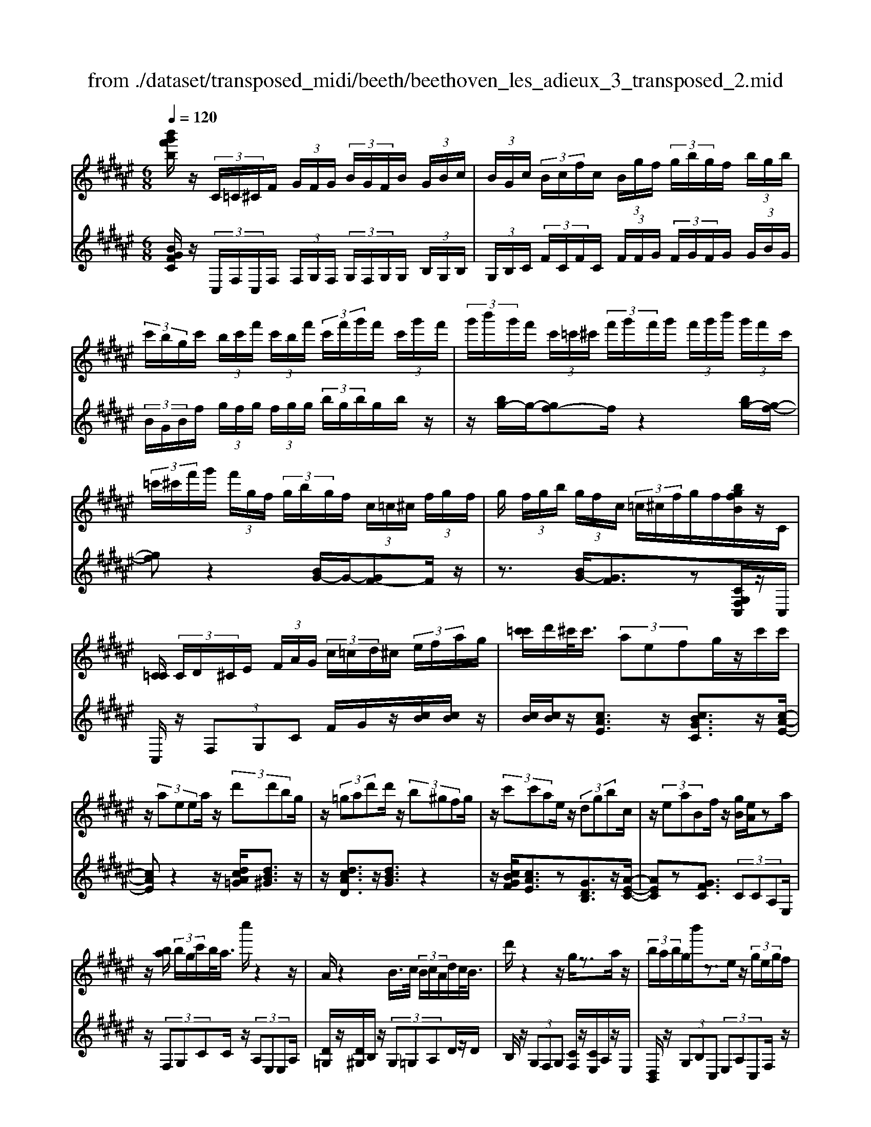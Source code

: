 X: 1
T: from ./dataset/transposed_midi/beeth/beethoven_les_adieux_3_transposed_2.mid
M: 6/8
L: 1/8
Q:1/4=120
K:F# % 6 sharps
V:1
%%MIDI program 0
[b'g'f'b]/2z/2 (3C/2=C/2^C/2F/2 (3G/2F/2G/2 (3B/2G/2F/2B/2 (3G/2B/2c/2| \
 (3B/2G/2c/2 (3B/2c/2f/2c/2 (3B/2g/2f/2 (3g/2b/2g/2f/2 (3b/2g/2b/2| \
 (3c'/2b/2g/2c'/2 (3b/2c'/2f'/2 (3c'/2b/2f'/2 (3c'/2f'/2g'/2f'/2 (3c'/2g'/2f'/2| \
 (3g'/2b'/2g'/2f'/2 (3c'/2=c'/2^c'/2 (3f'/2g'/2f'/2g'/2 (3f'/2g'/2b'/2 (3g'/2f'/2c'/2|
 (3=c'/2^c'/2f'/2g'/2 (3f'/2g/2f/2 (3g/2b/2g/2f/2 (3c/2=c/2^c/2 (3f/2g/2f/2| \
g/2 (3f/2g/2b/2 (3g/2f/2c/2 (3=c/2^c/2f/2g/2f/2[bgfB]/2z/2C/2| \
[C=C]/2 (3C/2D/2^C/2E/2 (3F/2A/2G/2  (3c/2=c/2d/2^c/2 (3e/2f/2a/2g/2| \
[c'=c']/2d'/2^c'/2<c'/2 (3aefg/2z/2c'/2c'/2|
z/2 (3aeea/2 z/2 (3d'd'bg/2| \
z/2 (3=gad'd'/2 z/2 (3b^gfg/2| \
z/2 (3c'c'ae/2 z/2 (3dgbc/2| \
z/2 (3eaBf/2 z/2[gB]/2[eA]/2za/2|
z/2[ba]/2 (3b/2g/2c'/2b/2<a/2 c''/2z2z/2| \
A/2z2B/2>c/2 (3B/2c/2A/2d/2c/2<B/2| \
d'/2z2z/2 g/2z3/2a/2z/2| \
 (3b/2a/2b/2g/2b'/2z3/2e/2z/2 (3g/2e/2g/2f/2|
g'/2>A/2a/2 (3A/2a/2c/2 (3c'/2c/2c'/2c/2 (3c'/2B/2b/2A/2a/2| \
[aA]/2c/2 (3c'/2c/2c'/2c/2 (3c'/2A/2a/2B/2 (3b/2B/2b/2d/2d'/2| \
[d'd]/2 (3d/2d'/2c/2c'/2 (3B/2b/2B/2 b/2 (3d/2d'/2d/2d'/2 (3c/2c'/2B/2| \
b/2 (3A/2a/2c/2c'/2 (3e/2e'/2e/2  (3e'/2d/2d'/2B/2 (3b/2e/2e'/2c/2|
 (3c'/2A/2a/2c/2 (3c'/2B/2b/2G/2  (3g/2A,/2E/2C/2A/2 (3E/2c/2A/2| \
e/2 (3c/2a/2e/2c'/2 (3a/2e'/2c'/2 a'/2 (3e'/2c''/2=c''/2^c''/2 (3=c''/2^c''/2=c''/2| \
c''/2 (3d''/2c''/2b'/2a'/2 (3g'/2e'/2f'/2 d'/2 (3c'/2b/2a/2g/2 (3e/2f/2d/2| \
c/2 (3B/2A/2G/2E/2 (3F/2G/2B/2 F/2A,/2 (3E/2C/2A/2E/2c/2|
[eA]/2c/2 (3a/2e/2c'/2a/2 (3e'/2c'/2a'/2e'/2 (3c''/2=c''/2^c''/2=c''/2^c''/2| \
[c''=c'']/2d''/2 (3^c''/2b'/2a'/2g'/2 (3e'/2f'/2d'/2c'/2 (3b/2a/2g/2e/2z/2| \
c/2A/2z/2[DC]/2=C/2 (3D/2E/2C/2^Cz3/2| \
cz=e z3/2=az/2|
z=ez cz3/2=A/2-| \
=A/2z=Ez3/2=Cz| \
z/2=czdz3/2g| \
zdz3/2=cz3/2|
GzD z3/2=e/2z/2z/2| \
c'/2[c'=c']/2z=e'/2[e'd']/2 z=a'/2g'/2a'/2z/2| \
=e'/2d'/2e'/2z/2z/2[c'=c']/2 ^c'/2z=a/2[ag]/2z/2| \
z/2=e/2d/2e3/2 z/2d/2z/2z/2[=c'a]/2c'/2|
zd'/2[d'=d']/2z g'/2=g'/2^g'/2z/2^d'/2=d'/2| \
d'/2z/2z/2[=c'a]/2c'/2zg/2[g=g]/2zd/2| \
=d/2^d/2z=e/2[f-G]/2 [f-A]/2[f-AG]/2[fG]/2[c-AG]/2[c-A]/2[c-G]/2| \
[cAG]/2A/2[=c-G]/2[c-AG]/2[c-A]/2[cAG]/2 [e-G]/2[e-A]/2[e-AG]/2[eG]/2[f-AG]/2[f-A]/2|
[f-G]/2[fAG]/2A/2[c-G]/2[c-AG]/2[c-A]/2 [cAG]/2[=c-G]/2[c-A]/2[c-AG]/2[cG]/2[e-AG]/2| \
[e-A]/2[e-G]/2[eAG]/2A/2f/2g/2 z/2z/2g'/2 (3e'/2f'/2d'/2c'/2| \
[=c'a]/2c'/2^c'/2d'/2z/2a'/2 g'/2z/2z/2g/2 (3f'/2c'/2g'/2| \
f'/2c''/2z/2z/2z/2z/2 g3/2z/2z/2z/2|
z/2z/2[f'-g]/2[f'-a]/2[f'-g]/2[f'ag]/2 a/2[c'-g]/2[c'-ag]/2[c'-a]/2[c'ag]/2[=c'-g]/2| \
[=c'-a]/2[c'-ag]/2[c'g]/2[e'-ag]/2[e'-a]/2[e'-g]/2 [e'ag]/2a/2[f'-g]/2[f'-ag]/2[f'-a]/2[f'ag]/2| \
[c'-g]/2[c'-a]/2[c'-ag]/2[c'g]/2[=c'-ag]/2[c'-a]/2 [c'-g]/2[c'ag]/2a/2[e'-ag]/2[e'-g]/2[e'-a]/2| \
[e'ag]/2z[f'c']/2[f'c']/2[f'c']/2 z/2[f'c']/2[f'c']/2z[d'c']/2|
z/2[d'c']/2[d'c']/2[d'c']/2z/2[d'c']/2 z[f'c']/2[f'c']/2z/2[f'c']/2| \
[f'c']/2z/2[g'f'c']/2[g'e'=c']/2[g'e'c']/2z/2 [g'e'c']/2[g'e'c']/2z/2[g'e'c']/2[g'e'c']/2z/2| \
z3/2[b'b]2[a'a]z[=a'-a-]/2| \
[=a'a]3/2z/2[g'g]/2z3/2[bB]2|
[aA]/2z2[=aA]2[gG]/2z| \
[gcG]/2[gcG]/2z[ecA]/2z/2 [fcA]/2z[fAE]/2[dAE]/2z/2| \
z/2[cED]/2[=cED]/2z[^cGC]/2 z/2[GFC]/2z[ECA,]/2[FCA,]/2| \
z[FA,E,]/2[DA,E,]/2z [CE,D,]/2z/2[=CE,D,]/2^C,/2 (3D,/2F,/2E,/2|
z/2z/2F/2z/2=c/2C/2  (3^C/2D/2F/2E/2z/2z/2z/2| \
z/2=c'/2 (3c/2^c/2d/2f/2e/2 z/2c'/2d'/2z/2=c''/2[^c''-c'-=c']/2| \
[c''c']z[c'gf]3/2z/2[cGF]3/2z/2| \
z3/2c'/2z/2 (3c'aef/2g/2z/2|
 (3c'c'ae/2z/2  (3ead'd'/2z/2| \
 (3bg=ga/2z/2  (3d'd'b^g/2z/2| \
 (3fgc'c'/2z/2  (3aedg/2z/2| \
 (3bcea/2z/2 B/2f/2z/2[gB]/2[eA]/2z/2|
z/2a/2>b/2a/2 (3b/2g/2c'/2 b/2<a/2c''/2z3/2| \
zA/2z2B/2>c/2 (3B/2c/2A/2d/2| \
c/2<B/2d'/2z2z/2g/2z3/2| \
a/2z/2 (3b/2a/2b/2g/2b'/2 z3/2e/2z/2g/2|
[ge]/2f/2<g'/2A/2 (3a/2A/2a/2 c/2 (3c'/2c/2c'/2c/2 (3c'/2B/2b/2| \
A/2 (3a/2A/2a/2 (3c/2c'/2c/2c'/2  (3c/2c'/2A/2a/2 (3B/2b/2B/2b/2| \
 (3d/2d'/2d/2d'/2 (3d/2d'/2c/2c'/2  (3B/2b/2B/2 (3b/2d/2d'/2d/2d'/2| \
[c'c]/2B/2 (3b/2A/2a/2c/2 (3c'/2e/2e'/2e/2 (3e'/2d/2d'/2B/2b/2|
[e'e]/2 (3c/2c'/2A/2a/2 (3c/2c'/2B/2 b/2 (3G/2g/2A,/2E/2C/2A/2| \
[cE]/2A/2 (3e/2c/2a/2e/2 (3c'/2a/2e'/2c'/2 (3a'/2e'/2c''/2=c''/2^c''/2| \
[c''=c'']/2c''/2 (3^c''/2d''/2c''/2b'/2 (3a'/2g'/2e'/2f'/2 (3d'/2c'/2b/2a/2g/2| \
[ef]/2d/2 (3c/2B/2A/2G/2 (3E/2F/2G/2B/2 (3F/2A,/2E/2C/2A/2|
 (3E/2c/2A/2e/2 (3c/2a/2e/2c'/2  (3a/2e'/2c'/2a'/2 (3e'/2c''/2=c''/2^c''/2| \
 (3=c''/2^c''/2=c''/2^c''/2 (3d''/2c''/2b'/2a'/2  (3g'/2e'/2f'/2d'/2 (3c'/2b/2a/2g/2| \
f/2c/2A/2z/2D/2C/2  (3=C/2D/2E/2C/2^Cz/2| \
zcz =ez3/2=a/2-|
=a/2z=ez3/2cz| \
=Az3/2=Ez3/2=C| \
z=cz3/2dz3/2| \
gzd z3/2=cz/2|
z/2Gz3/2 Dz3/2=e/2| \
z/2z/2[c'=c']/2^c'/2z/2z/2 [=e'd']/2e'/2z=a'/2[a'g']/2| \
z=e'/2d'/2e'/2z/2 c'/2=c'/2^c'/2z/2z/2[=ag]/2| \
=a/2z/2z/2=e/2[e-d]/2ez/2d/2z=c'/2|
a/2=c'/2z/2d'/2=d'/2^d'/2 z/2z/2[g'=g']/2^g'/2z| \
d'/2[d'=d']/2z=c'/2a/2 c'/2z/2g/2=g/2^g/2z/2| \
z/2[d=d]/2^d/2z=e/2 [f-G]/2[f-A]/2[f-G]/2[fAG]/2A/2[c-G]/2| \
[c-AG]/2[c-A]/2[cAG]/2[=c-G]/2[c-A]/2[c-AG]/2 [cG]/2[e-AG]/2[e-A]/2[e-G]/2[eAG]/2A/2|
[f-G]/2[f-AG]/2[f-A]/2[fAG]/2[c-G]/2[c-A]/2 [c-AG]/2[cG]/2[=c-AG]/2[c-A]/2[c-G]/2[cAG]/2| \
A/2[e-AG]/2[e-G]/2[e-A]/2[eAG]/2f/2 g/2z/2z/2g'/2e'/2f'/2| \
[d'c']/2 (3=c'/2a/2c'/2^c'/2d'/2z/2 a'/2g'/2z/2z/2g/2f'/2| \
 (3c'/2g'/2f'/2c''/2z/2z/2z/2 z/2g3/2z/2z/2|
z/2z/2z/2z/2[f'-ag]/2[f'-g]/2 [f'-a]/2[f'ag]/2[c'-g]/2[c'-a]/2[c'-ag]/2[c'g]/2| \
[=c'-ag]/2[c'-a]/2[c'-g]/2[c'ag]/2a/2[e'-ag]/2 [e'-g]/2[e'-a]/2[e'ag]/2[f'-g]/2[f'-a]/2[f'-ag]/2| \
[f'g]/2[c'-ag]/2[c'-a]/2[c'-g]/2[c'ag]/2a/2 [=c'-ag]/2[c'-g]/2[c'-a]/2[c'ag]/2[e'-g]/2[e'-ag]/2| \
[e'-a]/2[e'g]/2a/2z/2[f'c']/2[f'c']/2 z/2[f'c']/2[f'c']/2z/2[f'c']/2z/2|
z/2[d'c']/2[d'c']/2[d'c']/2z/2[d'c']/2 [d'c']/2z[f'c']/2z/2[f'c']/2| \
[f'c']/2z/2[f'c']/2[g'f'c']/2[g'e'=c']/2z/2 [g'e'c']/2[g'e'c']/2z/2[g'e'c']/2[g'e'c']/2z/2| \
[g'e'=c']/2z3/2[b'b]2[a'a]/2z3/2| \
z/2[=a'a]2[g'g]/2 z2[b-B-]|
[bB][aA]/2z3/2 [=aA]2z/2[gG]/2| \
z[gcG]/2[gcG]/2z [ecA]/2[fcA]/2z[fAE]/2z/2| \
[dAE]/2z[cED]/2[=cED]/2z[^cGC]/2[GFC]/2z[ECA,]/2| \
z/2[FCA,]/2z[FA,E,]/2[DA,E,]/2 z[CE,D,]/2[=CE,D,]/2z/2^C,/2|
[F,D,]/2E,/2z/2z/2F/2z/2 =c/2 (3C/2^C/2D/2F/2E/2z/2| \
z/2z/2z/2[=c'c]/2^c/2 (3d/2f/2e/2z/2z/2[d'c']/2z/2z/2| \
[=c''c']/2[^c''c']3/2z [c'gf]3/2z[c-G-F-]/2| \
[cGF]z2 z/2 (3cc=AE/2|
z6| \
[c'c]/2z/2[c'c]2 [=d'd]2[^d'-d-]| \
[d'd][=e'e]3/2 (3eec=A/2z| \
z4z[=e'e]/2[e'-e-]/2|
[=e'e]3/2z/2[^e'e]4| \
[=g'g]4z/2[=a'-a-]3/2| \
[=a'a]/2[^a'-a-]2[b'-a'b-a]/2 [b'-b-]3| \
[b'b]/2z/2[=a'-a-]2 [a'=g'-ag-]/2[g'g]3/2z/2[=e'-e-]/2|
[=e'e]3/2[^e'-e]3/2 [e'-b]/2[e'-=a]3/2[e'-e]/2e'/2| \
[=e'-e]3/2[e'-b]/2[e'-=a]3/2[e'-e]/2[^e'-=e'a]/2[^e'-b]/2[e'-a]/2[e'ba]/2| \
b/2[=d'-=a]/2[d'-ba]/2[d'-b]/2[d'ba]/2[c'-a]/2 [c'-b]/2[c'-ba]/2[c'a]/2b/2[a'-ba]/2[a'-a]/2| \
[=a'-ba]/2[a'b]/2[a'a]2 [aA]2z/2[a-f-A-]/2|
[=afA]3/2[^afA]3/2 [=c'fc]/2[=d'fd]3/2[=g'g]/2z/2| \
[f'-f-][f'=d'-fd-]/2[d'd]/2[=c'c]3/2[=g'g]/2[f'f]3/2[c'-c-]/2| \
[=c'c]/2[=d'-=gf]/2[d'-f]/2[d'-g]/2[d'gf]/2[a-f]/2 [a-gf]/2[a-g]/2[af]/2[=a-gf]/2[a-g]/2[a-f]/2| \
[=a=gf]/2g/2[d'-gf]/2[d'-f]/2[d'-g]/2[d'f]/2 [=d'f]/2z/2d/2[f'^A]/2[f'=A]/2z/2|
[=d'A]/2[ad]/2zd/2z/2  (3fad'[f'a]/2z/2| \
[=g'-a]/2[g'-g]/2g'/2 (3d=d^dg>ad'/2| \
z/2[=g'g]3/2[e'-e-]/2[e'e'e]/2 z/2 (3d'bac'/2| \
z/2[e'e]/2e/2z/2 (3dBec/2[c'c]/2z/2[c'c]/2|
[aA]/2z/2[eE]/2[fF]/2z/2[gG]/2 [c'c]/2z/2[c'c]/2[aA]/2z/2[eE]/2| \
[eE]/2z/2[aA]/2[d'd]/2z/2[d'd]/2 [bB]/2z/2[gG]/2[=gG]/2z/2[aA]/2| \
[d'd]/2z/2[d'd]/2[bB]/2[gG]/2z/2 [fF]/2[gG]/2z/2[c'c]/2[c'c]/2z/2| \
[aA]/2[eE]/2z/2[dD]/2[gG]/2z/2 [bB]/2[cC]/2z/2[eE]/2[aA]/2z/2|
[cC]/2[fF]/2z/2[gB]/2z/2 (3a/2c'/2e'/2a'/2<a/2b/2 (3c'/2g'/2b'/2| \
b/2>a/2c'/2e'/2a'/2<a/2 a/2 (3c'/2e'/2a'/2=g'/2>b/2d'/2| \
g'/2[b'b]/2z/2 (3c'/2d'/2a'/2c''/2<c'/2b/2 (3d'/2g'/2b'/2b/2>b/2| \
c'/2g'/2b'/2<b/2a/2 (3c'/2e'/2a'/2a/2>b'/2g'/2e'/2[b'b]/2|
z/2 (3c''/2a'/2e'/2c'/2<c''/2c''/2  (3g'/2f'/2c'/2c''/2A,/2E/2C/2| \
[AE]/2c/2A/2 (3e/2c/2a/2e/2  (3c'/2a/2e'/2c'/2 (3a'/2e'/2c''/2=c''/2| \
 (3c''/2=c''/2^c''/2=c''/2 (3^c''/2d''/2c''/2b'/2  (3a'/2g'/2e'/2f'/2 (3d'/2c'/2b/2a/2| \
 (3g/2e/2f/2d/2 (3c/2B/2A/2G/2  (3E/2F/2G/2B/2F/2 (3A,/2E/2C/2|
A/2 (3E/2c/2A/2e/2 (3c/2a/2e/2 c'/2 (3a/2e'/2c'/2a'/2 (3e'/2c''/2=c''/2| \
c''/2 (3=c''/2^c''/2=c''/2^c''/2 (3d''/2c''/2b'/2 a'/2 (3g'/2e'/2=e'/2d'/2 (3c'/2b/2a/2| \
g/2e/2 (3=e/2d/2c/2 (3B/2A/2G/2 ^E/2 (3F/2G/2B/2F/2E| \
z3/2ez=az3/2|
=d'z=a z3/2ez/2| \
z=dz =Az3/2F/2-| \
F/2z3/2f zgz| \
z/2c'zgz3/2f|
zcz3/2Gz3/2| \
=a/2z/2z/2[e'f']/2e'/2z/2 z/2[a'g']/2a'/2z=d''/2| \
[=d''c'']/2z=a'/2g'/2a'/2 z/2e'/2f'/2e'/2z/2z/2| \
[=d'c']/2d'/2z/2z/2[=ag]/2a3/2z/2g/2z|
f'/2d'/2f'/2z/2g'/2=g'/2 ^g'/2z/2z/2[c''=c'']/2^c''/2z/2| \
z/2[g'=g']/2^g'/2zf'/2 [f'd']/2zc'/2=c'/2^c'/2| \
z/2g/2=g/2^g/2z =a/2[^a-c]/2[a-d]/2[a-dc]/2[ac]/2[e-dc]/2| \
[e-d]/2[e-c]/2[edc]/2d/2[f-dc]/2[f-c]/2 [f-d]/2[fdc]/2[b-c]/2[b-dc]/2[b-d]/2[bc]/2|
[a-dc]/2[a-d]/2[a-dc]/2[ac]/2d/2[e-dc]/2 [e-c]/2[e-dc]/2[ed]/2[f-c]/2[f-dc]/2[f-d]/2| \
[fdc]/2[b-c]/2[b-d]/2[b-dc]/2[bc]/2[adc]/2 d/2f/2e/2z/2[c'b]/2z/2| \
z/2z/2d/2 (3e/2g/2a/2 (3b/2c'/2d'/2c'/2z/2z/2z/2[ac]/2| \
e/2 (3c'/2a/2e'/2 (3c'/2a'/2e'/2c''/2 a'/2[e'c'-]/2c'z|
z/2z/2z/2z/2[a'-c']/2[a'-d'c']/2 [a'-d']/2[a'c']/2[e'-d'c']/2[e'-d']/2[e'-c']/2[e'd'c']/2| \
d'/2[f'-d'c']/2[f'-c']/2[f'-d']/2[f'd'c']/2[b'-c']/2 [b'-d'c']/2[b'-d']/2[b'c']/2[a'-d'c']/2[a'-d']/2[a'-c']/2| \
[a'd'c']/2d'/2[e'-d'c']/2[e'-c']/2[e'-d']/2[e'd'c']/2 [f'-c']/2[f'-d'c']/2[f'-d']/2[f'c']/2[b'-d'c']/2[b'-d']/2| \
[b'-d'c']/2[b'c']/2d'/2z/2[a'e']/2z/2 [a'e']/2[a'e']/2[a'e']/2z/2[a'e']/2z/2|
z/2[g'e']/2[g'e']/2z/2[g'e']/2[g'e']/2 [g'e']/2z[a'e']/2z/2[a'e']/2| \
[a'e']/2z/2[a'e']/2[a'e']/2z/2[g'f']/2 [g'f']/2[g'f']/2z/2[g'f']/2[g'f']/2z/2| \
[g'f']/2z3/2[=e''e']2[d''d']/2z3/2| \
z/2[=d'd]2[c'c]/2 z2[=e-E-]|
[=eE][dD]/2z3/2 [=DD,]2z/2[CC,]/2| \
z[cC]/2[cC]/2z [BB,]/2[AA,]/2z[AA,]/2z/2| \
[GG,]/2z[EE,]/2[FF,]/2z[c'c]/2[c'c]/2z[bB]/2| \
z/2[aA]/2z[aA]/2[gG]/2 z[eE]/2[fF]/2z|
[eAE]/2z/2[cAE]/2z[BED]/2 [AED]/2z[ADB,]/2[GDB,]/2z/2| \
z/2[EB,G,]/2z/2[FB,G,]/2E,/2 (3G,/2A,/2B,/2z/2z/2z/2z/2f/2| \
F/2 (3E/2G/2A/2B/2z/2z/2 z/2z/2f'/2 (3f/2e/2g/2a/2| \
b/2z/2 (3e'/2g'/2a'/2b'/2d''/2 [e''-f'']/2e''z[e-c-A-]/2|
[ecA]z/2[ECA,]2zc3/2-| \
c/2cc/2-[cA-]/2A/2 EF/2-[G-F]/2G/2c/2| \
z/2cA/2-[AE-]/2E/2 =GA/2-[dA]/2z/2d/2-| \
d/2BG/2-[=A-G]/2A/2 =cf/2z/2f/2-[f^c-]/2|
c/2ABc/2- [fc]/2z/2ec| \
A/2Ace/2 z/2aec/2| \
z/2c/2-[e-c]/2e/2a [c'a][ae][ec]| \
[ae][e-c-]/2[eccA]/2z/2[ec][cA][AE]c/2-|
c/2[BD]z/2[GF] [eA]/2z/2f/2e/2c/2A/2| \
z/2B/2<A/2=A/2^A/2c/2 e/2z[aA-]/2[=a^A-]/2A/2-| \
[aA-]/2[eA-]/2[cA-]/2A/2d/2<c/2 =c/2^c/2e/2a/2z| \
[c'a]/2[d'b]/2z/2[c'a]/2[ae]/2[eA]3/2[ae]/2b/2[ae]/2[ec]/2|
z/2[c-A-][ecAA]/2z/2g/2 [eA]/2[cA]/2[AE]3/2c/2-| \
c[B-D-][BG-F-D]/2[GF]/2 z3/2[c'-a-][c'a-ae-]/2| \
[ae][ec]3/2[a-e-][ae-ec-]/2[ec][c-A-]| \
[cA]/2[ec]3/2[cA]3/2A3/2[c-F-]|
[cF]/2[BF]3/2[G-F-]2[GF]/2[c''c']/2 (3a/2a'/2e/2| \
 (3e'/2a/2a'/2 (3e/2e'/2c/2 (3c'/2e/2e'/2  (3c/2c'/2A/2 (3a/2c/2c'/2 (3B/2b/2G/2| \
 (3g/2E/2e/2 (3A/2a/2A/2[aA]/2 (3a/2c/2c'/2 (3c/2c'/2c/2 (3c'/2e/2e'/2e/2| \
[e'e]/2[e'a]/2 (3a'/2c'/2c''/2[e''e']3/2z/2[fcBG]3/2z/2|
z/2[ecA]3/2
V:2
%%clef treble
%%MIDI program 0
[BGFC]/2z/2 (3C,/2F,/2C,/2F,/2 (3F,/2G,/2F,/2 (3G,/2F,/2G,/2G,/2 (3B,/2G,/2B,/2| \
 (3G,/2B,/2C/2 (3F/2C/2F/2C/2 (3F/2F/2G/2 (3F/2G/2F/2G/2 (3G/2B/2G/2| \
 (3B/2G/2B/2f/2 (3g/2f/2g/2 (3f/2g/2g/2 (3b/2g/2b/2g/2b/2z/2| \
z/2[bg-]/2g/2-[gf-]f/2 z2[bg-]/2[g-f-]/2|
[gf]z2 [BG-]/2G/2-[GF-]F/2z/2| \
z3/2[BG-]/2[GF]3/2z[CG,F,C,]/2z/2C,/2| \
C,/2z/2 (3F,G,C F/2G/2z/2[cB]/2[cB]/2z/2| \
[cB]/2[cB]/2z/2[cAE]3/2 z/2[cBGC]3/2z/2[c-A-E-]/2|
[cAE]z2 z/2[dcA=G]/2[dB^G]3/2z/2| \
z/2[dcAD]3/2z/2[dBG]3/2z2| \
z/2[cBGF]/2[cAE]3/2z[GDB,]3/2z/2[A-E-C-]/2| \
[AEC]z[GFC]3/2 (3CCA,E,/2|
z/2 (3F,G,CC/2 z/2 (3A,E,E,A,/2| \
[D=G,]/2z/2[D^G,]/2B,/2z/2 (3G,=G,A,D/2z/2D/2| \
B,/2z/2 (3G,F,G, [CF,]/2z/2[CE,]/2A,/2z/2E,/2| \
[D,B,,]/2z/2 (3G,B,C,  (3E,A,C,F,/2z/2|
[CC,]/2z/2 (3C,A,,E,,  (3F,,G,,C,C,/2z/2| \
 (3A,,E,,E,,A,,/2z/2 [D,=G,,]/2[D,^G,,]/2z/2B,,/2G,,/2z/2| \
 (3=G,,A,,D,D,/2z/2  (3B,,^G,,F,,G,,/2[C,F,,]/2| \
z/2[C,E,,]/2A,,/2z/2E,,/2[D,,B,,,-]/2 B,,,/2-[G,,B,,,]/2B,,/2z/2C,,/2E,,/2|
z/2 (3A,,C,,G,,C,/2 z/2E,,/2[A,E,]/2z/2[CA,E,]/2[ECA,E,]/2| \
z/2[ECA,E,]/2[ECA,E,]/2z/2[ECA,E,]/2[ECA,E,]/2 z/2[ECA,E,]/2[FCB,G,E,]/2z/2[FCB,G,E,]/2[FCB,G,E,]/2| \
z/2[ECA,E,]/2[ECA,E,]/2z/2[ECA,E,]/2[ECA,E,]/2 z/2[ECA,E,]/2[ECA,E,]/2z/2[ECA,E,]/2[ECA,E,]/2| \
z/2[ECA,E,]/2[CB,G,E,]/2z/2[CB,G,E,]/2[CB,G,E,]/2 z/2E,,/2z/2[A,E,]/2[CA,E,]/2z/2|
[ECA,E,]/2[ECA,E,]/2z/2[ECA,E,]/2[ECA,E,]/2z/2 [ECA,E,]/2[ECA,E,]/2z/2[FCB,G,E,]/2[FCB,G,E,]/2z/2| \
[FCB,G,E,]/2[ECA,E,]/2z/2[ECA,E,]/2[ECA,E,]/2z/2 [ECA,E,]/2[ECA,E,]/2z/2[ECA,E,]/2[CA,E,]/2z/2| \
[CA,E,]/2[CA,E,]/2z/2[G,E,]/2[G,E,G,,]/2z/2 [G,E,G,,]/2[C,C,,]z3/2| \
Cz3/2=Ez=Az/2|
z=Ez Cz3/2=A,/2-| \
=A,/2z3/2=E, z[=C,C,,]z| \
z/2=CzDz3/2G| \
z3/2Dz=Cz3/2|
G,zD, z3/2[=A=EC]/2[AEC]/2z/2| \
[=A=EC]/2[AEC]/2z/2[AEC]/2[AEC]/2[AEC]/2 z/2[AEC]/2[AEC]/2z/2[AEC]/2[AEC]/2| \
[=A=EC]/2z/2[AEC]/2[AEC]/2z/2[AEC]/2 [AEC]/2[AEC]/2z/2[AEC]/2[AEC]/2z/2| \
[=A=EC]/2[AEC]/2[AEC]/2z/2[AEC]/2[=GEC]/2 z/2[^GD=C]/2[GDC]/2z/2[GDC]/2[GDC]/2|
[GD=C]/2z/2[GDC]/2[GDC]/2z/2[GDC]/2 [GDC]/2[GDC]/2z/2[GDC]/2[GDC]/2z/2| \
[GD=C]/2[GDC]/2[GDC]/2z/2[GDC]/2[GDC]/2 z/2[GDC]/2[GDC]/2z/2[GDC]/2[GDC]/2| \
[GD=C]/2z/2G,/2E,/2z/2[F,^C,-]3/2[A,C,-]/2[G,C,-]3/2| \
[F,C,-]/2[D,-C,G,,-]/2[D,G,,-][A,G,,-]/2G,,/2- [G,G,,-]3/2[D,G,,]/2[F,-C,-]|
[F,C,-]/2[A,C,-]/2[G,C,-]3/2[F,C,-]/2 C,/2[D,G,,-]3/2[A,G,,-]/2[G,-G,,-]/2| \
[G,G,,-][D,G,,-]/2[F,C,G,,]/2z/2[CG,F,]/2 [CG,F,]/2z/2[CG,F,]/2[CG,F,]/2z/2[CG,F,]/2| \
z[CA,E,]/2[CA,E,]/2[CA,E,]/2z/2 [CA,E,]/2[DA,E,]/2z[FCG,]/2z/2| \
[FCG,]/2[FCG,]/2[FCG,]/2z/2[FCG,]/2[FCG,]/2 z/2[FCG,]/2[FCG,]/2z/2[E=CG,]/2[ECG,]/2|
[E=CG,]/2z/2[F^C-]3/2[AC-]/2 [GC-]3/2[FC-]/2C/2[D-G,-]/2| \
[DG,-][AG,-]/2[GG,-]3/2 [DG,-]/2[F-C-G,]/2[FC-][AC-]/2C/2-| \
[GC-]3/2[FC]/2[DG,-]3/2[AG,-]/2[GG,-]3/2[DG,-]/2| \
G,/2[AGF]/2=c/2^c/2z/2 (3g/2e/2f/2d/2c/2[=cAE]/2 (3c/2^c/2d/2|
z/2z/2[ag]/2z/2z/2z/2  (3G/2G,/2C/2F/2 (3G/2c/2f/2c/2| \
[gf]/2c/2f/2G/2z/2z/2 z/2z/2z/2z/2z/2G/2| \
 (3=d/2^d/2f/2d/2 (3=d/2E/2^d/2f/2  (3e/2f/2d/2E/2 (3=c/2^c/2d/2c/2| \
[=cF]/2^c/2 (3d/2f/2d/2c/2 (3G,/2=D/2^D/2F/2 (3D/2=D/2E,/2 (3^D/2F/2E/2|
F/2 (3D/2E,/2=C/2 (3^C/2D/2C/2=C/2  (3F,/2^C/2D/2F/2 (3D/2C/2F,/2G,/2| \
[FC]/2C/2 (3G,/2A,,/2C,/2F,/2 (3A,/2F,/2C,/2 (3E,,/2A,,/2D,/2E,/2 (3D,/2A,,/2G,,/2| \
 (3D,/2E,/2G,/2E,/2 (3D,/2F,,/2G,,/2 (3C,/2F,/2C,/2G,,/2 (3A,,,/2C,,/2F,,/2A,,/2F,,/2| \
[E,,C,,]/2 (3A,,/2D,/2A,,/2E,,/2>G,,,/2D,,/2  (3E,,/2G,,/2G,,,/2G,,/2<C,,/2C,/2z/2|
[F,C,]/2[G,F,C,]3/2[G,D,G,,]/2z/2 [G,F,C,]/2[G,F,C,]/2[G,F,C,]/2z/2[G,-F,-C,-]| \
[G,F,C,]/2[G,D,G,,]/2[G,F,C,]/2z/2[G,F,C,]/2[G,F,C,]/2 z/2[G,F,C,]3/2[G,D,G,,]/2[C-G,-F,-C,-]/2| \
[CG,F,C,]z/2[CG,F,C,]3/2 z[CG,F,C,]3/2z/2| \
z2[cAE]3/2z[cBGC]3/2|
z/2[cAE]3/2z2z/2[dcA=G]/2[d-B-^G-]| \
[dBG]/2z[dcAD]3/2 z/2[dBG]3/2z| \
z[cBGF]/2z/2[cAE]3/2z/2[GDB,]3/2z/2| \
z/2[AEC]3/2z/2[GFC]3/2C/2z/2C/2A,/2|
z/2 (3E,F,G,C/2 z/2 (3CA,E,E,/2| \
z/2A,/2[D=G,]/2z/2[D^G,]/2 (3B,G,=G,A,/2z/2D/2| \
D/2z/2 (3B,G,F, G,/2z/2[CF,]/2[CE,]/2z/2A,/2| \
E,/2z/2[D,B,,]/2G,/2z/2 (3B,C,E,A,/2z/2C,/2|
F,/2z/2[CC,]/2C,/2z/2 (3A,,E,,F,,G,,/2C,/2z/2| \
 (3C,A,,E,,E,,/2z/2 A,,/2[D,=G,,]/2z/2[D,^G,,]/2B,,/2z/2| \
 (3G,,=G,,A,,D,/2z/2  (3D,B,,^G,,F,,/2z/2| \
G,,/2[C,F,,]/2z/2[C,E,,]/2A,,/2z/2 E,,/2[D,,B,,,-]/2[G,,B,,,-]/2B,,,/2B,,/2C,,/2|
z/2 (3E,,A,,C,,G,,/2 z/2C,/2E,,/2z/2[A,E,]/2z/2| \
[CA,E,]/2[ECA,E,]/2z/2[ECA,E,]/2[ECA,E,]/2z/2 [ECA,E,]/2[ECA,E,]/2z/2[ECA,E,]/2[FCB,G,E,]/2z/2| \
[FCB,G,E,]/2[FCB,G,E,]/2z/2[ECA,E,]/2[ECA,E,]/2z/2 [ECA,E,]/2[ECA,E,]/2z/2[ECA,E,]/2[ECA,E,]/2z/2| \
[ECA,E,]/2[ECA,E,]/2z/2[ECA,E,]/2[CB,G,E,]/2z/2 [CB,G,E,]/2[CB,G,E,]/2z/2E,,/2[A,E,]/2z/2|
[CA,E,]/2[ECA,E,]/2z/2[ECA,E,]/2[ECA,E,]/2z/2 [ECA,E,]/2[ECA,E,]/2z/2[ECA,E,]/2[FCB,G,E,]/2z/2| \
[FCB,G,E,]/2[FCB,G,E,]/2z/2[ECA,E,]/2[ECA,E,]/2z/2 [ECA,E,]/2[ECA,E,]/2z/2[ECA,E,]/2[ECA,E,]/2z/2| \
[CA,E,]/2[CA,E,]/2z/2[CA,E,]/2[G,E,]/2z/2 [G,E,G,,]/2[G,E,G,,]/2z/2[C,C,,]z/2| \
z/2Cz3/2 =Ez3/2=A/2-|
=A/2z=Ez3/2Cz| \
=A,z3/2=E,z3/2[=C,C,,]| \
z=Cz3/2Dz3/2| \
GzD z3/2=Cz/2|
z/2G,z3/2 D,z3/2[=A=EC]/2| \
[=A=EC]/2z/2[AEC]/2[AEC]/2[AEC]/2z/2 [AEC]/2[AEC]/2z/2[AEC]/2[AEC]/2[AEC]/2| \
z/2[=A=EC]/2[AEC]/2z/2[AEC]/2[AEC]/2 [AEC]/2z/2[AEC]/2[AEC]/2z/2[AEC]/2| \
[=A=EC]/2[AEC]/2z/2[AEC]/2[AEC]/2z/2 [AEC]/2[=GEC]/2[^GD=C]/2z/2[GDC]/2[GDC]/2|
z/2[GD=C]/2[GDC]/2[GDC]/2z/2[GDC]/2 [GDC]/2z/2[GDC]/2[GDC]/2[GDC]/2z/2| \
[GD=C]/2[GDC]/2z/2[GDC]/2[GDC]/2z/2 [GDC]/2[GDC]/2[GDC]/2z/2[GDC]/2[GDC]/2| \
z/2[GD=C]/2[GDC]/2G,/2z/2E,/2 [F,^C,-]3/2[A,C,-]/2C,/2-[G,-C,-]/2| \
[G,C,-][F,C,]/2[D,G,,-]3/2 [A,G,,-]/2[G,G,,-]3/2[D,G,,-]/2G,,/2|
[F,C,-]3/2[A,C,-]/2[G,C,-]3/2[F,C,-]/2[D,-C,G,,-]/2[D,G,,-][A,G,,-]/2| \
G,,/2-[G,G,,-]3/2[D,G,,]/2[F,C,]/2 z/2[CG,F,]/2[CG,F,]/2[CG,F,]/2z/2[CG,F,]/2| \
[CG,F,]/2z[CA,E,]/2z/2[CA,E,]/2 [CA,E,]/2[CA,E,]/2z/2[DA,E,]/2z| \
[FCG,]/2[FCG,]/2z/2[FCG,]/2[FCG,]/2z/2 [FCG,]/2[FCG,]/2[FCG,]/2z/2[FCG,]/2[E=CG,]/2|
z/2[E=CG,]/2[ECG,]/2z/2[F^C-]3/2[AC-]/2[GC-]3/2[FC-]/2| \
[D-CG,-]/2[DG,-][AG,-]/2G,/2-[GG,-]3/2[DG,]/2[FC-]3/2| \
[AC-]/2[GC-]3/2[FC-]/2C/2 [DG,-]3/2[AG,-]/2[G-G,-]| \
[GG,-]/2[DG,-]/2[GFG,]/2A/2=c/2^c/2 z/2[ge]/2f/2 (3d/2c/2=c/2[AE]/2|
 (3=c/2^c/2d/2z/2a/2g/2z/2 z/2z/2[GG,]/2C/2 (3F/2G/2c/2| \
f/2 (3c/2g/2f/2c/2[fG]/2z/2 z/2z/2z/2z/2z/2z/2| \
z/2G/2 (3=d/2^d/2f/2d/2 (3=d/2E/2^d/2 (3f/2e/2f/2d/2 (3E/2=c/2^c/2| \
d/2 (3c/2=c/2F/2 (3^c/2d/2f/2d/2  (3c/2G,/2=D/2^D/2 (3F/2D/2=D/2E,/2|
[FD]/2E/2 (3F/2D/2E,/2 (3=C/2^C/2D/2 C/2 (3=C/2F,/2^C/2D/2 (3F/2D/2C/2| \
 (3F,/2G,/2C/2F/2 (3C/2G,/2A,,/2 (3C,/2F,/2A,/2F,/2 (3C,/2E,,/2A,,/2 (3D,/2E,/2D,/2| \
A,,/2 (3G,,/2D,/2E,/2G,/2 (3E,/2D,/2F,,/2  (3G,,/2C,/2F,/2C,/2 (3G,,/2A,,,/2C,,/2F,,/2| \
[A,,F,,]/2C,,/2 (3E,,/2A,,/2D,/2A,,/2<E,,/2 G,,,/2 (3D,,/2E,,/2G,,/2G,,,/2G,,/2<C,,/2|
C,/2[F,C,]/2z/2[G,F,C,]3/2 [G,D,G,,]/2[G,F,C,]/2z/2[G,F,C,]/2[G,F,C,]/2z/2| \
[G,F,C,]3/2[G,D,G,,]/2[G,F,C,]/2z/2 [G,F,C,]/2[G,F,C,]/2[G,F,C,]3/2[G,D,G,,]/2| \
z/2[CG,F,C,]3/2z [CG,F,C,]3/2z[C-G,-F,-C,-]/2| \
[CG,F,C,]z4z|
z/2 (3C=A,E,C,/2 A,,/2z/2E,,/2z3/2| \
z3/2[=AE]/2[AE]/2z/2 [AE]/2[AE]/2z/2[AE]/2[BAE]/2z/2| \
[B=AE]/2[BAE]/2[BG=E]/2z/2[BGE]/2[BGE]/2 z2z/2E/2| \
 (3C=A,=E,C,/2z/2 A,,/2z2z/2|
z/2[c=A]/2[cA]/2z/2[=dA]/2[dA]/2 z/2[dA]/2[^dA]/2[dA]/2z/2[dA]/2| \
[=e=A]/2z/2[eA]/2[eA]/2[eA]/2z/2 [eA]/2[eA]/2z/2[^eA]/2[eA]/2[eA]/2| \
z/2[=g=A]/2[gA]/2z/2[gA]/2[gA]/2 z/2[gA]/2[gA]/2z/2[gA]/2[gA]/2| \
[=g=A]/2z/2[eA]/2[eA]/2z/2[eA]/2 [=eA]/2z/2[eA]/2[eA]/2z/2[cAG]/2|
[c=A=G]/2[cAG]/2z/2[AE-]/2[BAE-]/2[BE-]/2 [AE]/2[BA=D-]/2[BD-]/2[BAD-]/2[AD]/2B/2| \
[B=AC-]/2[AC-]/2[BC-]/2[BAC]/2[A=G-]/2[BAG-]/2 [BG-]/2[AG]/2[BE-=D-]/2[ED-][BD-]/2| \
=D/2-[=AD-]3/2[ED]/2[=EA,-]3/2[BA,]/2[A=G,-]3/2| \
[=E=G,]/2z/2 (3^E,/2=D/2E,/2 (3D/2E,/2D/2 F,/2 (3^D/2F,/2D/2F,/2 (3D/2D,/2=C/2|
 (3D,/2=C/2D,/2C/2 (3=D,/2A,/2D,/2 (3A,/2C,/2=A,/2[^A,A,,]/2z/2[FDA,]/2[DA,]/2[FDA,]/2| \
F/2[=DA,]/2[FDA,]/2F/2[^D=A,]/2[FDA,]/2 F/2[FDA,]/2[DA,]/2F/2[FDA,]/2[DA,]/2| \
F/2[=DA,-]3/2[=GA,-]/2[FA,-]3/2[DA,-]/2[=C-A,F,-]/2[CF,-]| \
[=GF,-]/2F,/2-[FF,-]3/2[=CF,]/2 [F=DA,]3/2z3/2|
z/2F/2z/2 (3F=DA,G,/2z/2F,/2D,/2z/2| \
D,>AA/2z/2 =G/2[DA,]/2z/2A,/2G,/2D,/2| \
z/2A,,/2D,,/2z/2D,/2-[D,D,]/2 E,/2 (3B,/2E,/2B,/2 (3E,/2=E,/2^E,/2A,/2| \
 (3C/2=E/2A,/2B,/2 (3D/2^E/2D/2 (3E/2D/2A,/2C/2 (3E/2C/2A,/2C/2E,/2|
[CA,]/2A,/2 (3C/2A,/2C,/2 (3B,/2C/2B,/2 C/2 (3B,/2E,/2A,/2C/2 (3A,/2C/2A,/2| \
C/2 (3A,/2C/2A,/2=G,/2 (3A,/2^G,/2B,/2 D/2 (3B,/2D/2B,/2 (3D,/2C/2D/2C/2| \
 (3D/2C/2G,/2B,/2 (3D/2B,/2D/2B,/2  (3C/2B,/2C/2B,/2 (3F,/2B,/2E,/2A,/2| \
 (3C/2A,/2C/2 (3A,/2B,,/2G,/2B,/2 (3G,/2B,/2G,/2C,/2 (3E,/2A,/2E,/2A,/2E,/2|
[F,C,]/2G,/2F,/2[C-C,-]/2[CCC,C,]/2z/2 [A,A,,]/2[E,E,,]/2z/2[F,F,,]/2[G,G,,]/2[CC,]/2| \
z/2[CC,]/2[A,A,,]/2z/2[E,E,,]/2[E,E,,]/2 z/2[A,A,,]/2[DD,]/2z/2[DD,]/2[B,B,,]/2| \
z/2[G,G,,]/2[=G,G,,]/2z/2[A,A,,]/2[DD,]/2 z/2[DD,]/2[B,B,,]/2[^G,G,,]/2z/2[F,F,,]/2| \
[G,G,,]/2z/2[CC,]/2[CC,]/2z/2[A,A,,]/2 [E,E,,]/2z/2[D,D,,]/2[G,G,,]/2z/2[B,B,,]/2|
[C,C,,]/2z/2[E,E,,]/2[A,A,,]/2z/2[C,C,,]/2 [F,F,,]/2[CC,]/2z/2E,,/2z/2[A,E,]/2| \
z/2[CA,E,]/2[ECA,E,]/2z/2[ECA,E,]/2[ECA,E,]/2 z/2[ECA,E,]/2[ECA,E,]/2z/2[ECA,E,]/2[FCB,G,E,]/2| \
z/2[FCB,G,E,]/2[FCB,G,E,]/2z/2[ECA,E,]/2[ECA,E,]/2 z/2[ECA,E,]/2[ECA,E,]/2z/2[ECA,E,]/2[ECA,E,]/2| \
z/2[ECA,E,]/2[ECA,E,]/2z/2[ECA,E,]/2[CB,G,E,]/2 z/2[CB,G,E,]/2[CB,G,E,]/2z/2E,,/2[A,E,]/2|
z/2[CA,E,]/2[ECA,E,]/2z/2[ECA,E,]/2[ECA,E,]/2 z/2[ECA,E,]/2[ECA,E,]/2z/2[ECA,E,]/2[=ECA,^E,]/2| \
z/2[=ECA,^E,]/2[=ECA,^E,]/2z/2[=ECA,^E,]/2[=ECA,^E,]/2 z/2[=ECA,^E,]/2[=ECA,^E,]/2z/2[=ECA,^E,]/2[=ECA,^E,]/2| \
z/2[=ECA,^E,]/2z/2[=ECA,^E,]/2[DB,E,]/2z/2 [=DB,G,E,]/2[DB,G,E,]/2[CB,G,E,]/2z/2[E,E,,]| \
z3/2Ez=Az3/2|
=dz=A z3/2Ez/2| \
z=Dz =A,z3/2[F,-F,,-]/2| \
[F,F,,]/2z3/2F zGz| \
z/2czGz3/2F|
z3/2CzG,z3/2| \
[=d=AE]/2[dAE]/2z/2[dAE]/2[dAE]/2[dAE]/2 z/2[dAE]/2[dAE]/2z/2[dAE]/2[dAE]/2| \
[=d=AE]/2z/2[dAE]/2[dAE]/2z/2[dAE]/2 [dAE]/2[dAE]/2z/2[dAE]/2[dAE]/2z/2| \
[=d=AE]/2[dAE]/2[dAE]/2z/2[dAE]/2[dAE]/2 [dAE]/2z/2[=cAE]/2[^cGF]/2z/2[cGF]/2|
[cGF]/2[cGF]/2z/2[cGF]/2[cGF]/2z/2 [cGF]/2[cGF]/2[cGF]/2z/2[cGF]/2[cGF]/2| \
z/2[cGF]/2[cGF]/2[cGF]/2z/2[cGF]/2 [cGF]/2z/2[cGF]/2[cGF]/2[cGF]/2z/2| \
[cGF]/2[cGF]/2z/2[cGF]/2C/2B,/2 z/2[A,E,-]3/2[DE,-]/2[C-E,-]/2| \
[CE,-][A,E,-]/2E,/2[G,-C,-] [DG,C,-]/2C,/2-[CC,-]3/2[G,C,-]/2|
[A,-E,-C,]/2[A,E,-][DE,-]/2[CE,-]3/2[A,E,-]/2E,/2[G,C,-]3/2| \
[DC,-]/2[CC,-]3/2[G,C,-]/2[CE,C,]/2 z/2[ECA,]/2[ECA,]/2z/2[ECA,]/2[ECA,]/2| \
[E=DA,]/2z[E^DB,]/2z/2[EDB,]/2 [EDB,]/2z/2[EDB,]/2[GE=C]/2z| \
[AEC]/2[AEC]/2z/2[AEC]/2[AEC]/2z/2 [AEC]/2[AEC]/2z/2[AEC]/2[AEC]/2[BFC]/2|
z/2[BFC]/2[BFC]/2z/2[AE-]3/2[dE-]/2[cE-]3/2[AE-]/2| \
[G-EC-]/2[GC-][dC-]/2C/2-[cC-]3/2[GC]/2[AE-]3/2| \
[dE-]/2[cE-]3/2[AE-]/2E/2 [GC-]3/2[dC-]/2[c-C-]| \
[cC-]/2[GC-]/2[EC]/2A/2 (3B/2c/2d/2  (3f/2e/2f/2d/2 (3c/2B/2A/2B/2|
 (3d/2f/2e/2 (3g/2a/2b/2a/2 (3g/2e/2f/2 (3d/2c/2C/2E/2 (3A/2c/2e/2| \
a/2 (3e/2c'/2a/2e/2[cc]/2z/2 z/2z/2z/2z/2z/2z/2| \
z/2c/2 (3=g/2^g/2a/2g/2 (3=g/2B/2^g/2 (3a/2b/2a/2g/2 (3B,/2F/2E/2| \
G/2 (3E/2F/2A,/2 (3E/2G/2A/2G/2  (3E/2C,/2=G,/2^G,/2 (3A,/2G,/2=G,/2B,,/2|
[A,G,]/2B,/2 (3A,/2G,/2B,,,/2 (3F,,/2E,,/2G,,/2 E,,/2 (3F,,/2A,,,/2E,,/2G,,/2 (3A,,/2G,,/2E,,/2| \
 (3A,,,/2C,,/2E,,/2A,,/2 (3E,,/2C,,/2D,,/2E,,/2  (3A,,/2D,/2A,,/2 (3E,,/2B,,,/2D,,/2G,,/2B,,/2| \
[G,,D,,]/2 (3C,,/2G,,/2B,,/2C,/2 (3B,,/2G,,/2A,,/2  (3C,/2E,/2A,/2E,/2 (3C,/2D,/2E,/2A,/2| \
 (3D/2A,/2E,/2 (3B,,/2D,/2G,/2B,/2 (3G,/2D,/2C,,/2 (3G,,/2B,,/2C,/2B,,/2 (3G,,/2A,,,/2C,,/2|
 (3E,,/2A,,/2E,,/2C,,/2 (3D,,/2E,,/2A,,/2D,/2  (3A,,/2E,,/2B,,,/2 (3D,,/2G,,/2B,,/2G,,/2D,,/2| \
[G,,C,,]/2B,,/2 (3C,/2C,,/2C,/2E,,/2E,/2 z/2[A,E,]/2[CA,E,]3/2[CG,C,]/2| \
z/2[CA,E,]/2[CA,E,]/2z/2[CA,E,]/2[CA,E,]3/2[CG,C,]/2[CA,E,]/2z/2[CA,E,]/2| \
[CA,E,]/2z/2[CA,E,]3/2[CG,C,]/2 [CA,E,]3/2z[E,-E,,-]/2|
[E,E,,]z/2[E,E,,]2z2z/2| \
z3/2[CA,E,]3/2 z[CB,G,C,]3/2z/2| \
z/2[CA,E,]3/2z [DA,D,]z/2[DCA,=G,]/2z/2[D-B,-^G,-]/2| \
[DB,G,]z[F=CF,] z[FC=A,]/2z/2[F-^C-^A,-]|
[FCA,]/2z[FCB,G,]3/2 z[ECA,E,]2| \
z3 z/2ECA,/2| \
A,CE [A,,E,,][C,A,,][E,C,]| \
[C,A,,][E,-C,-]/2[A,E,E,C,]/2z/2[E,C,][A,E,][CA,]z/2|
z/2[G,C,]z/2[CC,] [C-A,-E,-]2[CA,E,]/2z/2| \
z4z/2[EE,-]/2[FE,-]/2E,/2-| \
[EE,-]/2[CE,-]/2[A,E,-]/2E,/2B,/2<A,/2 =A,/2^A,/2C/2E/2z| \
 (3E,,F,,E,,A,,<C,A,,/2G,,/2A,,/2C,/2|
z/2E,-[E,C,]/2z/2=C,/2 ^C,/2E,/2A,3/2z/2| \
z[G,-C,-][C-G,C,-C,]/2[CC,]/2 z/2[A,,E,,]3/2[C,-A,,-]| \
[C,A,,]/2[E,-C,-][E,C,-C,A,,-]/2[C,A,,] [E,C,]3/2[A,E,]3/2| \
[E,-C,-][A,-E,-E,C,]/2[A,E,][CE,C,]3/2[CG,C,]3/2[C-G,-C,-]/2|
[CG,C,][CB,C,]3z/2c/2A/2E/2| \
z/2 (3AECE/2  (3CA,CB,/2[G,C,]/2| \
[E,E,,]/2z/2[ECA,E,]/2[ECA,E,]/2[ECA,E,]/2z/2 [ECA,E,]/2[ECA,E,]/2[ECA,E,]/2[ECA,E,]/2z/2[ECA,E,]/2| \
[ECA,E,]/2[ECA,E,]/2[ECA,E,]/2z/2[ECA,E,]3/2z/2[CC,]3/2z/2|
[E,E,,]3/2
